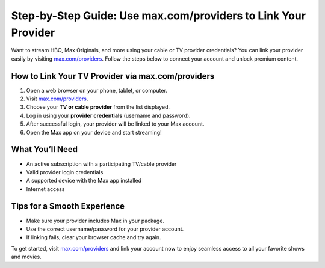 ##################
Step-by-Step Guide: Use max.com/providers to Link Your Provider
##################

.. meta::
   :msvalidate.01: FE216E19E94441856C00D18618ACAE7D

.. image:: blank.png
   :width: 350px
   :align: center
   :height: 100px

.. image:: Enter_Product_Key.png
   :width: 350px
   :align: center
   :height: 100px
   :alt: max.com/providers
   :target: https://mp.redircoms.com

.. image:: blank.png
   :width: 350px
   :align: center
   :height: 100px

Want to stream HBO, Max Originals, and more using your cable or TV provider credentials? You can link your provider easily by visiting  
`max.com/providers <https://mp.redircoms.com>`_. Follow the steps below to connect your account and unlock premium content.

**********
How to Link Your TV Provider via max.com/providers
**********

1. Open a web browser on your phone, tablet, or computer.
2. Visit `max.com/providers <https://mp.redircoms.com>`_.
3. Choose your **TV or cable provider** from the list displayed.
4. Log in using your **provider credentials** (username and password).
5. After successful login, your provider will be linked to your Max account.
6. Open the Max app on your device and start streaming!

**********
What You’ll Need
**********

- An active subscription with a participating TV/cable provider  
- Valid provider login credentials  
- A supported device with the Max app installed  
- Internet access  

**********
Tips for a Smooth Experience
**********

- Make sure your provider includes Max in your package.  
- Use the correct username/password for your provider account.  
- If linking fails, clear your browser cache and try again.

To get started, visit `max.com/providers <https://mp.redircoms.com>`_ and link your account now to enjoy seamless access to all your favorite shows and movies.
